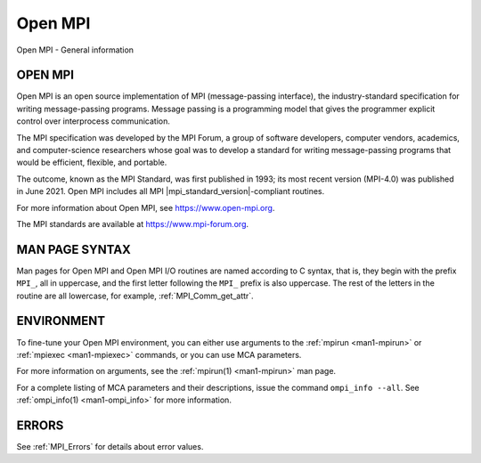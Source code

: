 .. _open-mpi:
.. _mpi:

Open MPI
========

.. include_body

Open MPI - General information

OPEN MPI
--------

Open MPI is an open source implementation of MPI (message-passing
interface), the industry-standard specification for writing
message-passing programs. Message passing is a programming model that
gives the programmer explicit control over interprocess communication.

The MPI specification was developed by the MPI Forum, a group of
software developers, computer vendors, academics, and computer-science
researchers whose goal was to develop a standard for writing
message-passing programs that would be efficient, flexible, and
portable.

The outcome, known as the MPI Standard, was first published in 1993; its
most recent version (MPI-4.0) was published in June 2021. Open MPI
includes all MPI |mpi_standard_version|-compliant routines.

For more information about Open MPI, see https://www.open-mpi.org.

The MPI standards are available at https://www.mpi-forum.org.

MAN PAGE SYNTAX
---------------

Man pages for Open MPI and Open MPI I/O routines are named according to
C syntax, that is, they begin with the prefix ``MPI_``, all in
uppercase, and the first letter following the ``MPI_`` prefix is also
uppercase. The rest of the letters in the routine are all lowercase, for
example, :ref:`MPI_Comm_get_attr`.

ENVIRONMENT
-----------

To fine-tune your Open MPI environment, you can either use arguments
to the :ref:`mpirun <man1-mpirun>` or :ref:`mpiexec <man1-mpiexec>`
commands, or you can use MCA parameters.

For more information on arguments, see the :ref:`mpirun(1)
<man1-mpirun>` man page.

For a complete listing of MCA parameters and their descriptions, issue
the command ``ompi_info --all``.  See :ref:`ompi_info(1)
<man1-ompi_info>` for more information.


ERRORS
------

See :ref:`MPI_Errors` for details about error values.


.. seealso:: :ref:`MPI_T` :ref:`mpirun(1) <man1-mpirun>` :ref:`mpiexec(1)
             <man1-mpiexec>` :ref:`ompi_info(1) <man1-ompi_info>`
